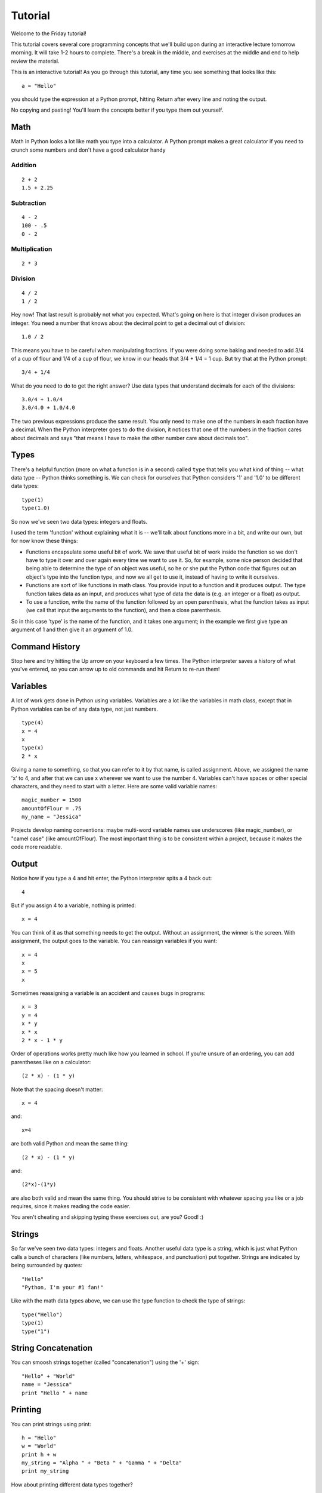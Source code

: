 Tutorial
========

Welcome to the Friday tutorial!

This tutorial covers several core programming concepts that we'll build upon during an interactive lecture tomorrow morning. It will take 1-2 hours to complete. There's a break in the middle, and exercises at the middle and end to help review the material.

This is an interactive tutorial! As you go through this tutorial, any time you see something that looks like this::

    a = "Hello"

you should type the expression at a Python prompt, hitting Return after every line and noting the output.

No copying and pasting! You'll learn the concepts better if you type them out yourself.

Math
-----

Math in Python looks a lot like math you type into a calculator. A Python prompt makes a great calculator if you need to crunch some numbers and don't have a good calculator handy

Addition
++++++++

::

    2 + 2
    1.5 + 2.25

Subtraction
+++++++++++

::

    4 - 2
    100 - .5
    0 - 2

Multiplication
++++++++++++++

::

    2 * 3

Division
++++++++

::

    4 / 2
    1 / 2

Hey now! That last result is probably not what you expected. What's going on here is that integer divison produces an integer. You need a number that knows about the decimal point to get a decimal out of division::

    1.0 / 2

This means you have to be careful when manipulating fractions. If you were doing some baking and needed to add 3/4 of a cup of flour and 1/4 of a cup of flour, we know in our heads that 3/4 + 1/4 = 1 cup. But try that at the Python prompt::

    3/4 + 1/4

What do you need to do to get the right answer? Use data types that understand decimals for each of the divisions::

    3.0/4 + 1.0/4
    3.0/4.0 + 1.0/4.0

The two previous expressions produce the same result. You only need to make one of the numbers in each fraction have a decimal. When the Python interpreter goes to do the division, it notices that one of the numbers in the fraction cares about decimals and says "that means I have to make the other number care about decimals too".

Types
-----

There's a helpful function (more on what a function is in a second) called ``type`` that tells you what kind of thing -- what data type -- Python thinks something is. We can check for ourselves that Python considers '1' and '1.0' to be different data types::

    type(1)
    type(1.0)

So now we've seen two data types: integers and floats.

I used the term 'function' without explaining what it is -- we'll talk about functions more in a bit, and write our own, but for now know these things:

* Functions encapsulate some useful bit of work. We save that useful bit of work inside the function so we don't have to type it over and over again every time we want to use it. So, for example, some nice person decided that being able to determine the type of an object was useful, so he or she put the Python code that figures out an object's type into the function type, and now we all get to use it, instead of having to write it ourselves.
* Functions are sort of like functions in math class. You provide input to a function and it produces output. The type function takes data as an input, and produces what type of data the data is (e.g. an integer or a float) as output.
* To use a function, write the name of the function followed by an open parenthesis, what the function takes as input (we call that input the arguments to the function), and then a close parenthesis.

So in this case 'type' is the name of the function, and it takes one argument; in the example we first give type an argument of 1 and then give it an argument of 1.0.

Command History
---------------

Stop here and try hitting the Up arrow on your keyboard a few times. The Python interpreter saves a history of what you've entered, so you can arrow up to old commands and hit Return to re-run them!

Variables
---------

A lot of work gets done in Python using variables. Variables are a lot like the variables in math class, except that in Python variables can be of any data type, not just numbers.

::

    type(4)
    x = 4
    x
    type(x)
    2 * x

Giving a name to something, so that you can refer to it by that name, is called assignment. Above, we assigned the name 'x' to 4, and after that we can use x wherever we want to use the number 4.
Variables can't have spaces or other special characters, and they need to start with a letter. Here are some valid variable names::

    magic_number = 1500
    amountOfFlour = .75
    my_name = "Jessica"

Projects develop naming conventions: maybe multi-word variable names use underscores (like magic_number), or "camel case" (like amountOfFlour). The most important thing is to be consistent within a project, because it makes the code more readable.

Output
------

Notice how if you type a 4 and hit enter, the Python interpreter spits a 4 back out::

    4

But if you assign 4 to a variable, nothing is printed::

    x = 4

You can think of it as that something needs to get the output. Without an assignment, the winner is the screen. With assignment, the output goes to the variable.
You can reassign variables if you want::

    x = 4
    x
    x = 5
    x

Sometimes reassigning a variable is an accident and causes bugs in programs::

    x = 3
    y = 4
    x * y
    x * x
    2 * x - 1 * y

Order of operations works pretty much like how you learned in school. If you're unsure of an ordering, you can add parentheses like on a calculator::

    (2 * x) - (1 * y)

Note that the spacing doesn't matter::

    x = 4

and::

    x=4

are both valid Python and mean the same thing::

    (2 * x) - (1 * y)

and::

    (2*x)-(1*y)

are also both valid and mean the same thing. You should strive to be consistent with whatever spacing you like or a job requires, since it makes reading the code easier.

You aren't cheating and skipping typing these exercises out, are you? Good! :)

Strings
-------

So far we've seen two data types: integers and floats. Another useful data type is a string, which is just what Python calls a bunch of characters (like numbers, letters, whitespace, and punctuation) put together. Strings are indicated by being surrounded by quotes::

    "Hello"
    "Python, I'm your #1 fan!"

Like with the math data types above, we can use the type function to check the type of strings::

    type("Hello")
    type(1)
    type("1")

String Concatenation
--------------------

You can smoosh strings together (called "concatenation") using the '+' sign::

    "Hello" + "World"
    name = "Jessica"
    print "Hello " + name

Printing
--------

You can print strings using print::

    h = "Hello"
    w = "World"
    print h + w
    my_string = "Alpha " + "Beta " + "Gamma " + "Delta"
    print my_string

How about printing different data types together?

::

    print "Hello" + 1

Hey now! The output from the previous example was really different and interesting; let's break down exactly what happened::

    >>> print "Hello" + 1
    Traceback (most recent call last):
    File "<stdin>", line 1, in <module>
    TypeError: cannot concatenate 'str' and 'int' objects

Python is giving us a traceback. A traceback is details on what was happening when Python encountered an Exception or Error -- something it doesn't know how to handle.

There are many kinds of Python errors, with descriptive names to help us humans understand what went wrong. In this case we are getting a TypeError: we tried to do some operation on a data type that isn't supported for that data type.

Python gives us a helpful error message as part of the TypeError:

"cannot concatenate 'str' and 'int' objects"

We saw above the we can concatenate strings::

    print "Hello" + "World"

works just fine.

However,

::

    print "Hello" + 1

produces a TypeError. We are telling Python to concatenate a string and an integer, and that's not something Python understands how to do.

We can convert an integer into a string ourselves, using the str function::

    print "Hello" + str(1)

Like the type function from before, the ``str`` function takes 1 argument. In the above example it took the integer 1. ``str`` takes a Python object as input and produces a string version of that input as output.

String length
-------------

There's another useful function that works on strings called ``len``. ``len`` returns the length of a string as an integer::

    print len("Hello")
    print len("")
    fish = "humuhumunukunukuapuaʻa"
    length = str(len(fish))
    print fish + " is a Hawaiian fish whose name is " + length + " characters long."

Quotes
------

We've been using double quotes around our strings, but you can use either double or single quotes::

    print 'Hello'
    print "Hello"

Like with spacing above, use whichever quotes make the most sense for you, but be consistent.

You do have to be careful about using quotes inside of strings::

    print 'I'm a happy camper'

This gives us another traceback, for a new kind of error, a SyntaxError. When Python looks at that expression, it sees the string 'I' and then

m a happy camper'

which it doesn't understand -- it's not 'valid' Python. Those letters aren't variables (we haven't assigned them to anything), and that trailing quote isn't balanced. So it raises a SyntaxError.

We can use double quotes to avoid this problem::

    print "I'm a happy camper"

or we can escape the quote with a backslash::

    print 'I\'m a happy camper'
    print 'Ada Lovelace is often called the world\'s first programmer.'
    print "Computer scientist Grace Hopper popularized the term \"debugging\"."

One fun thing about strings in Python is that you can multiply them::

    print "A" * 40
    print "ABC" * 12
    h = "Happy"
    b = "Birthday"
    print (h + b) * 10

Part 1 Practice
---------------

Read the following expressions, but don't execute them. Guess what the output will be. After you've made a guess, copy and paste the expressions at a Python prompt and check your guess.

1::

    total = 1.5 - 1/2 + ((-2.0/2) - (1.0/2))
    print total
    type(total)

2::

    a = "quick"
    b =  "brown"
    c = "fox jumps over the lazy dog"
    print "The " +  a * 3 + " " +  b * 3 + " " + c

3::

    print 2.0 * 123 + str(2.0) * 123
4::

    (Remember, copying and pasting is fine here in this practice section -- we'll go back to typing out the code for part 2)

    a = "| (_|   -()-  -()-   -()-   -()- | -()-  -()-  -()-   -()-   ||\n"
    b = "|_\_|_/___|__|__|__|___|__|___|__|___________________________||\n"
    c = "|________________________________|__|__()_|__()_|__()__|_____||\n"
    d = " ___|)_______________________________________________________\n"
    e = "|_/(|,\____/_|___/_|____/_|______|___________________________||\n"
    f = "|___/____________________________|___________________________||\n"
    g = "|   |     | ()  | ()   | ()   |  |                           ||\n"
    h = "|__\___|.________________________|___\_|___\_|___\_|___|_____||\n"
    i = "|__/|_______/|____/|_____/|______|___________________________||\n"
    j = "|_____/__________________________|____\|____\|____\|_________||\n"
    k = "|____/___________________________|___________________________||\n"
    l = "|__/___\_._______________________|__|__|__|__|__|__|___|_____||\n"

    print d + f + i + e + b + g + a + c + l + h + j + k

End of Part 1
-------------

Congratulations! You've learned about and practiced math, strings, variables, data types, exceptions, tracebacks, and executing Python from the Python prompt.

Take a break, stretch, meet some neighbors, and ask the staff if you have any questions about this material.

Python Scripts
--------------

Until now we've been executing commands at the Python prompt. This is great for math, short bits of code, and testing. For longer ideas, it's easier to store the code in a file.

* Download the file :download:`nobel.py </_static/dependancies/nobel.py>` by right-clicking on it and saying to save it as a ".py" file to your Desktop. The ".py" extension hints that this is a Python script.
* Open a command prompt, and use the navigation commands (dir and cd on Windows, ls, pwd, and cd on OS X and Linux) to navigate to your home directory. See navigating from a command prompt for a refresher on those commands.
* Once you are in your home directory, execute the contents of nobel.py by typing::

    python nobel.py

at a command prompt.

nobel.py introduces two new concepts: comments and multiline strings.

* Open nobel.py in your text editor (see preparing your text editor for a refresher on starting the editor).
* Read through the file in your text editor carefully and check your understanding of both the comments and the code.

Study the script until you can answer these questions:

* How do you comment code in Python?
* How do you print just a newline?
* How do you print a multi-line string so that whitespace is preserved?

Let's get back to some interactive examples. Keep typing them out! You'll thank yourself tomorrow. :)

Booleans
--------

So far, the code we've written has been unconditional: no choice is getting made, and the code is always run. Python has another data type called a boolean that is helpful for writing code that makes decisions. There are two booleans: True and False.

::

    True
    type(True)
    False
    type(False)

You can test if Python objects are equal or unequal. The result is a boolean::

    0 == 0
    0 == 1

Use == to test for equality. Recall that = is used for assignment.

This is an important idea and can be a source of bugs until you get used to it: = is assignment, == is comparison.

Use != to test for inequality::

    "a" != "a"
    "a" != "A"

<, <=, >, and >= have the same meaning as in math class. The result of these tests is a boolean::

    1 > 0
    2 >= 3
    -1 < 0
    .5 <= 1

You can check for containment with the in keyword, which also results in a boolean::

    "H" in "Hello"
    "X" in "Hello"

Or check for a lack of containment with not in::

    "a" not in "abcde"
    "Perl" not in "Boston Python Workshop"

Flow Control
------------

**if statements**

We can use these expressions that evaluate to booleans to make decisions and conditionally execute code::

    if 6 > 5:
         print "Six is greater than five!"

That was our first multi-line piece of code, and the way to enter it at a Python prompt is a little different. First, type the if 6 > 5: part, and hit enter. The next line will have ... as a prompt, instead of the usual >>>. This is Python telling us that we are in the middle of a code block, and so long as we indent our code it should be a part of this code block.

Type 4 spaces, and then type print "Six is greater than five!". Hit enter to end the line, and hit enter again to tell Python you are done with this code block. All together, it will look like this::

    >>> if 6 > 5:
    ...      print "Six is greater than five!"
    ... 
    Six is greater than five!

So what is going on here? When Python encounters the ``if`` keyword, it evaluates the expression following the keyword and before the colon. If that expression is ``True``, Python executes the code in the indented code block under the ``if`` line. If that expression is ``False``, Python skips over the code block.

In this case, because 6 really is greater than 5, Python executes the code block under the ``if`` statement, and we see "Six is greater than five!" printed to the screen. Guess what will happen with these other expressions, then type them out and see if your guess was correct::

    if 0 > 2:
         print "Zero is greater than two!"
    if "banana" in "bananarama":
        print "I miss the 80s."

**more choices: if and else**

You can use the else keyword to execute code only when the ``if`` expression isn't ``True``::

    sister_age = 15
    brother_age = 12
    if sister_age > brother_age:
        print "sister is older"
    else:
        print "brother is older"

Like with if, the code block under the else statement must be indented so Python knows that it is a part of the else block.

**compound conditionals: and and or**

You can check multiple expressions together using the and and or keywords. If two expressions are joined by an and, they both have to be ``True`` for the overall expression to be ``True``. If two expressions are joined by an or, as long as at least one is ``True``, the overall expression is ``True``.

Try typing these out and see what you get::

    1 > 0 and 1 < 2
    1 < 2 and "x" in "abc"
    "a" in "hello" or "e" in "hello"
    1 <= 0 or "a" not in "abc"

Guess what will happen when you enter these next two examples, and then type them out and see if you are correct. If you have trouble with the indenting, call over a staff member and practice together. It is important to be comfortable with indenting for tomorrow::

    temperature = 32
    if temperature > 60 and temperature < 75:
        print "It's nice and cozy in here!"
    else:
        print "Too extreme for me."
    hour = 11
    if hour < 7 or hour > 23:
        print "Go away!"
        print "I'm sleeping!"
    else:
        print "Welcome to the cheese shop!"
        print "Can I interest you in some choice gouda?"

You can have as many lines of code as you want in if and else blocks; just make sure to indent them so Python knows they are a part of the block.

**even more choices: elif**

If you have more than two cases, you can use the elif keyword to check more cases. You can have as many elif cases as you want; Python will go down the code checking each elif until it finds a True condition or reaches the default else block::

    sister_age = 15
    brother_age = 12
    if sister_age > brother_age:
        print "sister is older"
    elif sister_age == brother_age:
        print "sister and brother are the same age"
    else:
        print "brother is older"

You don't have to have an else block, if you don't need it. That just means there isn't default code to execute when none of the if or elif conditions are True::

    color = "orange"
    if color == "green" or color == "red":
      print "Christmas color!"
    elif color == "black" or color == "orange":
      print "Halloween color!"
    elif color == "pink":
      print "Valentine's Day color!"

If color had been "purple", that code wouldn't have printed anything.

**Remember that '=' is for assignment and '==' is for comparison.**

Writing Functions
-----------------

We talked a bit about functions when we introduced the type() function. Let's review what we know about functions:

* They do some useful bit of work.
* They let us re-use code without having to type it out each time.
* They take input and possibly produce output (we say they return a value). You can assign a variable to this output.
* You call a function by using its name followed by its arguments in parenthesis.

For example::

    length = len("Mississippi")

Executing this code assigns the length of the string "Mississippi" to the variable length.

We can write our own functions to encapsulate bits of useful work so we can reuse them. Here's how you do it:

**Step 1: write a function signature::

A function signature tells you how the function will be called. It starts with the keyword def, which tells Python that you are defining a function. Then comes a space, the name of your function, an open parenthesis, the comma-separated input parameters for your function, a close parenthesis, and a colon. Here's what a function signature looks like for a function that takes no arguments::

    def myFunction():

Here's what a function signature looks like for a function that takes one argument called string::

    def myFunction(string):

And one for a function that takes two arguments::

    def myFunction(myList, myInteger):

Parameters should have names that usefully describe what they are used for in the function.

We've used the words parameters and arguments seemingly interchangeably to reference the input to functions. The distinction isn't really important right now, but if you're curious: in function signatures the input is called parameters, and when you are calling the function the input is called arguments.

**Step 2: do useful work inside the function**

Underneath the function signature you do your useful work. Everything inside the function is indented, just like with if/else blocks, so Python knows that it is a part of the function.

You can use the variables passed into the function as parameters, just like you can use variables once you define them outside of functions.

::

    def add(x, y):
        result = x + y

**Step 3: return something**

If you want to be able to assign a variable to the output of a function, the function has to return that output using the return keyword.

::

    def add(x, y):
        result = x + y
        return result

or, even shorter::

    def add(x, y):
        return x + y

You can return any Python object: numbers, strings, booleans ... even other functions!

Once you execute a return, you are done with the function -- you don't get to do any more work. That means if you have a function like this::

    def absoluteValue(number):
        if number < 0:
            return number * -1
        return number

if number is less than 0, you return number * -1 and never even get to the last line of the function. However, if number is greater than or equal to 0, the if expression evaluates to False, so we skip the code in the if block and return number.

We could have written the above function like this if we wanted. It's the same logic, just more typing::

    def absoluteValue(number):
        if number < 0:
            return number * -1
        else:
            return number

**Step 4: use the function**

Once you define a function you can use it as many times as you want::

    def add(x, y):
        return x + y

    result = add(1234, 5678)
    print result
    result = add(-1.5, .5)
    print result

Functions don't have to return anything, if you don't want them to. They usually return something because we usually want to be able to assign variables to their output.

End of Part 2
-------------

Congratulations! You've learned about and practiced executing Python scripts, booleans, conditionals, and if/else blocks, and you've written your own Python functions. This is a huge, huge accomplishment!

Take a break, stretch, meet some neighbors, and ask the staff if you have any questions about this material.
